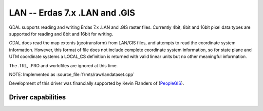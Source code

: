 .. _raster.lan:

================================================================================
LAN -- Erdas 7.x .LAN and .GIS
================================================================================

.. shortname:: LAN

.. built_in_by_default::

GDAL supports reading and writing Erdas 7.x .LAN and .GIS raster files.
Currently 4bit, 8bit and 16bit pixel data types are supported for
reading and 8bit and 16bit for writing.

GDAL does read the map extents (geotransform) from LAN/GIS files, and
attempts to read the coordinate system information. However, this format
of file does not include complete coordinate system information, so for
state plane and UTM coordinate systems a LOCAL_CS definition is returned
with valid linear units but no other meaningful information.

The .TRL, .PRO and worldfiles are ignored at this time.

NOTE: Implemented as :source_file:`frmts/raw/landataset.cpp`

Development of this driver was financially supported by Kevin Flanders
of (`PeopleGIS <http://www.peoplegis.com>`__).

Driver capabilities
-------------------

.. supports_georeferencing::

.. supports_virtualio::
